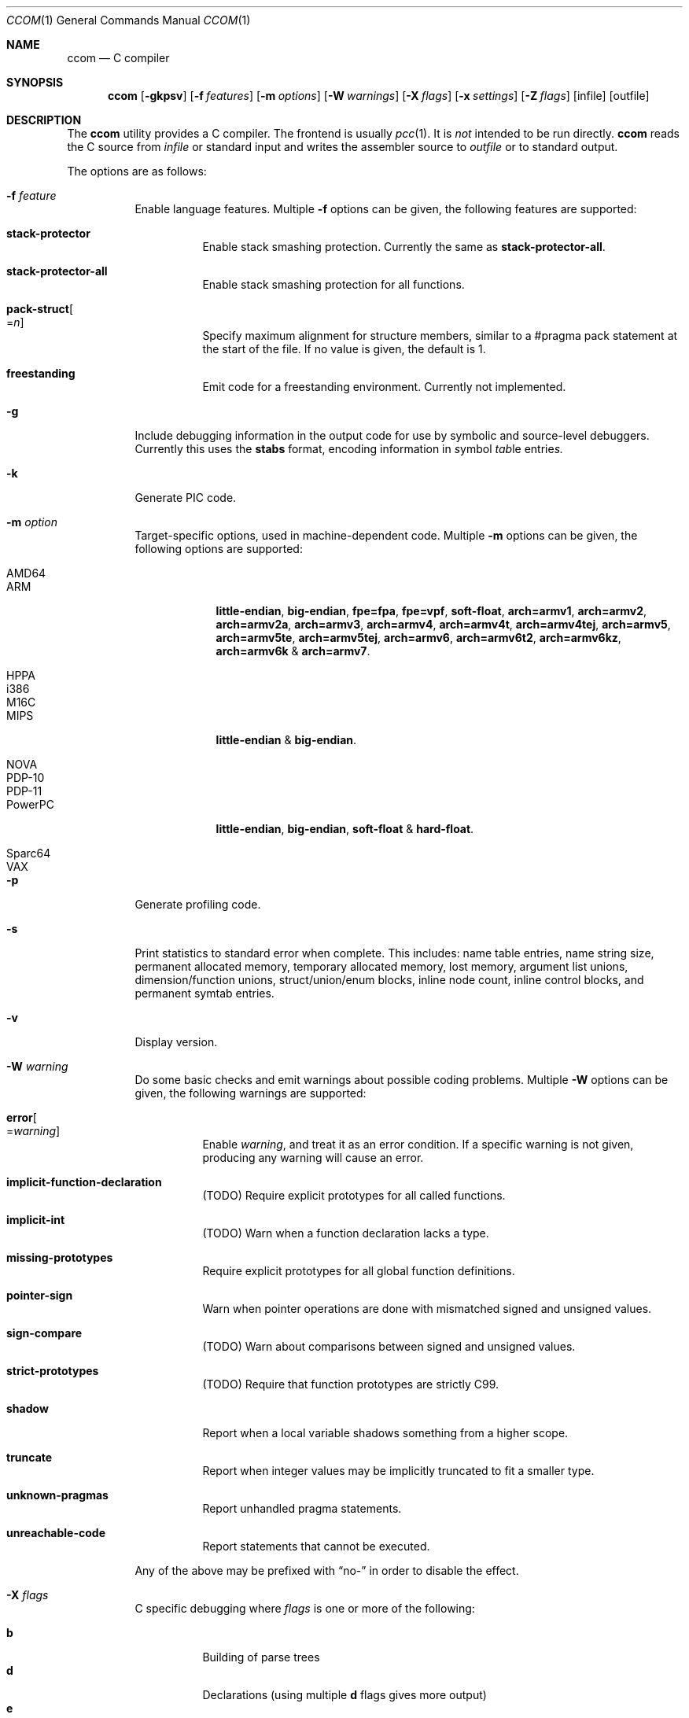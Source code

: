 .\"	$Id: ccom.1,v 1.26 2012/03/22 17:47:26 plunky Exp $
.\"
.\" Copyright (c) 2007 Jeremy C. Reed <reed@reedmedia.net>
.\"
.\" Permission to use, copy, modify, and/or distribute this software for any
.\" purpose with or without fee is hereby granted, provided that the above
.\" copyright notice and this permission notice appear in all copies.
.\"
.\" THE SOFTWARE IS PROVIDED "AS IS" AND THE AUTHOR AND CONTRIBUTORS DISCLAIM
.\" ALL WARRANTIES WITH REGARD TO THIS SOFTWARE INCLUDING ALL IMPLIED
.\" WARRANTIES OF MERCHANTABILITY AND FITNESS. IN NO EVENT SHALL AUTHOR AND
.\" CONTRIBUTORS BE LIABLE FOR ANY SPECIAL, DIRECT, INDIRECT, OR CONSEQUENTIAL
.\" DAMAGES OR ANY DAMAGES WHATSOEVER RESULTING FROM LOSS OF USE, DATA OR
.\" PROFITS, WHETHER IN AN ACTION OF CONTRACT, NEGLIGENCE OR OTHER TORTIOUS
.\" ACTION, ARISING OUT OF OR IN CONNECTION WITH THE USE OR PERFORMANCE OF
.\" THIS SOFTWARE.
.\"
.Dd March 22, 2012
.Dt CCOM 1
.Os
.Sh NAME
.Nm ccom
.Nd C compiler
.Sh SYNOPSIS
.Nm
.Op Fl gkpsv
.Op Fl f Ar features
.Op Fl m Ar options
.Op Fl W Ar warnings
.Op Fl X Ar flags
.Op Fl x Ar settings
.Op Fl Z Ar flags
.Op infile
.Op outfile
.Sh DESCRIPTION
The
.Nm
utility provides a C compiler.
The frontend is usually
.Xr pcc 1 .
It is
.Em not
intended to be run directly.
.Nm
reads the C source from
.Ar infile
or standard input and writes the assembler source
to
.Ar outfile
or to standard output.
.Pp
The options are as follows:
.Bl -tag -width Ds
.It Fl f Ar feature
Enable language features.
Multiple
.Fl f
options can be given, the following features are supported:
.Bl -tag -width Ds
.It Sy stack-protector
Enable stack smashing protection.
Currently the same as
.Sy stack-protector-all .
.It Sy stack-protector-all
Enable stack smashing protection for all functions.
.It Sy pack-struct Ns Oo = Ns Ar n Oc
Specify maximum alignment for structure members, similar to a #pragma pack
statement at the start of the file.
If no value is given, the default is 1.
.It Sy freestanding
Emit code for a freestanding environment.
Currently not implemented.
.El
.It Fl g
Include debugging information in the output code for use by
symbolic and source-level debuggers.
Currently this uses the
.Sy stabs
format, encoding information in
.Em s Ns ymbol Em tab Ns le entrie Ns Em s.
.It Fl k
Generate PIC code.
.It Fl m Ar option
Target-specific options, used in machine-dependent code.
Multiple
.Fl m
options can be given, the following options are supported:
.Bl -tag -width PowerPC
.It AMD64
.It ARM
.Sy little-endian Ns ,
.Sy big-endian Ns ,
.Sy fpe=fpa Ns ,
.Sy fpe=vpf Ns ,
.Sy soft-float Ns ,
.Sy arch=armv1 Ns ,
.Sy arch=armv2 Ns ,
.Sy arch=armv2a Ns ,
.Sy arch=armv3 Ns ,
.Sy arch=armv4 Ns ,
.Sy arch=armv4t Ns ,
.Sy arch=armv4tej Ns ,
.Sy arch=armv5 Ns ,
.Sy arch=armv5te Ns ,
.Sy arch=armv5tej Ns ,
.Sy arch=armv6 Ns ,
.Sy arch=armv6t2 Ns ,
.Sy arch=armv6kz Ns ,
.Sy arch=armv6k No \*(Am
.Sy arch=armv7 Ns .
.It HPPA
.It i386
.It M16C
.It MIPS
.Sy little-endian No \*(Am
.Sy big-endian Ns .
.It NOVA
.It PDP-10
.It PDP-11
.It PowerPC
.Sy little-endian Ns ,
.Sy big-endian Ns ,
.Sy soft-float No \*(Am
.Sy hard-float Ns .
.It Sparc64
.It VAX
.El
.It Fl p
Generate profiling code.
.It Fl s
Print statistics to standard error when complete.
This includes:
name table entries, name string size, permanent allocated memory,
temporary allocated memory, lost memory, argument list unions,
dimension/function unions, struct/union/enum blocks, inline node count,
inline control blocks, and permanent symtab entries.
.\" TODO: explain units for above?
.It Fl v
Display version.
.It Fl W Ar warning
Do some basic checks and emit warnings about possible coding problems.
Multiple
.Fl W
options can be given, the following warnings are supported:
.Bl -tag -width Ds
.It Sy error Ns Oo = Ns Ar warning Oc
Enable
.Ar warning ,
and treat it as an error condition.
If a specific warning is not given, producing any warning will cause an error.
.It Sy implicit-function-declaration
(TODO) Require explicit prototypes for all called functions.
.It Sy implicit-int
(TODO) Warn when a function declaration lacks a type.
.It Sy missing-prototypes
Require explicit prototypes for all global function definitions.
.It Sy pointer-sign
Warn when pointer operations are done with mismatched signed and unsigned values.
.It Sy sign-compare
(TODO) Warn about comparisons between signed and unsigned values.
.It Sy strict-prototypes
(TODO) Require that function prototypes are strictly C99.
.It Sy shadow
Report when a local variable shadows something from a higher scope.
.It Sy truncate
Report when integer values may be implicitly truncated to fit a smaller type.
.It Sy unknown-pragmas
Report unhandled pragma statements.
.It Sy unreachable-code
Report statements that cannot be executed.
.El
.Pp
Any of the above may be prefixed with
.Dq no-
in order to disable the effect.
.\"
.It Fl X Ar flags
C specific debugging where
.Ar flags
is one or more of the following:
.Pp
.Bl -tag -compact -width Ds
.It Sy b
Building of parse trees
.It Sy d
Declarations (using multiple
.Sy d
flags gives more output)
.It Sy e
Pass1 trees at exit
.It Sy i
Initializations
.It Sy n
Memory allocations
.It Sy o
Turn off optimisations
.It Sy p
Prototypes
.It Sy s
Inlining
.It Sy t
Type conversions
.It Sy x
Target-specific flag, used in machine-dependent code
.El
.\"
.It Fl x Ar setting
Enable
.Ar setting
in the compiler.
Multiple
.Fl x
options can be given, the following settings are supported:
.Bl -tag -width Ds
.It Sy ccp
Apply sparse conditional constant propagation techniques for optimization.
Currently not implemented.
.It Sy dce
Do dead code elimination.
.It Sy deljumps
Delete redundant jumps and dead code.
.It Sy gnu89
.It Sy gnu99
Use GNU C semantics rather than C99 for some things.
Currently only inline.
.It Sy inline
Replace calls to functions marked with an inline specifier with a copy
of the actual function.
.It Sy ssa
Convert statements into static single assignment form for optimization.
Not yet finished.
.It Sy tailcall
Enable optimization of tail-recursion functions.
Currently not implemented.
.It Sy temps
Locate automatic variables into registers where possible, for further
optimization by the register allocator.
.It Sy uchar
Treat character constants as unsigned values.
.El
.\"
.It Fl Z Ar flags
Code generator (pass2) specific debugging where
.Ar flags
is one or more of the following:
.Pp
.Bl -tag -compact -width Ds
.It Sy b
Basic block and SSA building
.It Sy c
Code printout
.It Sy e
Trees when entering pass2
.It Sy f
Instruction matcher, may provide much output
.It Sy g
Print flow graphs
.It Sy n
Memory allocation
.It Sy o
Instruction generator
.It Sy r
Register allocator
.It Sy s
Shape matching in instruction generator
.It Sy t
Type matching in instruction generator
.It Sy u
Sethi-Ullman computations
.It Sy x
Target-specific flag, used in machine-dependent code
.El
.El
.Sh PRAGMAS
Input lines starting with a
.Dq #pragma
directive can be used to modify behaviour of
.Nm
during compilation.
All tokens up to the first unescaped newline are considered part
of the pragma command, with the following operations being recognized:
.Bl -tag
.It Sy STDC
Standard C99 operator follows.
Currently no C99 operations are implemented, and any directives starting
with this token will be silently ignored.
.It Sy GCC diagnostic Ar effect Qq Ar option
GNU C compatibility.
Alter the effects of compiler diagnostics.
The required
.Ar effect
should be stated as
.Sy warning ,
.Sy error
or
.Sy ignored ,
followed by the compiler diagnostic
.Ar option
in double quotes.
For example, to force unknown pragmas to always generate an error,
a standard header might include
.Bd -literal -offset 2n
#pragma GCC diagnostic error "-Wunknown-pragmas"
.Ed
.It Sy GCC poison Ar identifier ...
GNU C compatibility.
Cause an error if any of the following
.Ar identifier Ns s
subsequently appear in the code
.Pq but not in any macro expansions .
Currently not implemented.
.It Sy GCC visibility
GNU C compatibility.
Currently not implemented.
.It Sy pack Ns Pq Op Ar n
Set the default maximum alignment for structures and unions, such that
members will have their natural alignment requirements clamped at this
value and may be stored misaligned.
If
.Ar n
is not given, the alignment is reset to the target default.
.It Sy pack Ns Pq Sy push Ns Op , Ar n
Push the current pack setting onto an internal stack then, if
.Ar n
is given, change the default alignment for structures and unions.
Currently not implemented.
.It Sy pack Ns Pq Sy pop
Change the pack setting to the most recently pushed value, and remove
that setting from the stack.
Currently not implemented.
.It Sy packed Op Ar n
Set the maximum alignment for the structure or union defined
in the current statement.
If
.Ar n
is not given, the default value of 1 is used.
.Pq Currently this works except Ar n is not used
.It Sy aligned Op Ar n
Set the minimum alignment for the structure or union defined
in the current statement.
.It Sy rename Ar name
Provide an alternative
.Ar name
which will be used to reference the object declared in the current statement.
.It Sy weak Ar name Ns Op = Ns Ar alias
Mark
.Ar name
as a weak rather than a global symbol, to allow its definition to be
overridden at link time.
If an
.Ar alias
is given, this will be used as the default value of
.Ar name.
.It Sy ident
Currently not implemented.
.El
.Lp
and the following target-specific operations are handled by
machine-dependent code:
.Bl -tag
.It Sy tls
For AMD64 and i386 targets, the variable declared in the current statement
will be referenced via the
.Dq thread-local storage
mechanism.
.It Sy init
For AMD64, ARM, HPPA, i386, MIPS and PowerPC targets, when the current statement is a
function declaration, generate a reference in the
.Sy .ctors
section, enabling library code to call the function prior to entering
.Fn main .
.It Sy fini
For AMD64, ARM, HPPA, i386, MIPS and PowerPC targets, when the current statement is a
function declaration, generate a reference in the
.Sy .dtors
section, enabling library code to call the function when
.Fn main
returns or the
.Fn exit
function is called.
.It Sy section Ar name
For AMD64, ARM, HPPA and i386 targets, place the subsequent code in the named
section.
.Pq This is currently broken .
.It Sy alias Ar name
For AMD64, HPPA and i386 targets, emit assembler instructions providing an
alias for the symbol defined by the current statement.
.It Sy stdcall
For i386 targets, enable
.Dq stdcall
semantics during code generation, where function arguments are passed on
the stack in right-to-left order, and the callee is responsible for adjusting
the stack pointer before returning.
Any function result is passed in the EAX register.
On win32, the function name is postfixed with an
.Dq @
and the size of the stack adjustment.
.It Sy cdecl
For i386 targets, enable
.Dq cdecl
semantics during code generation, where function arguments are passed on
the stack in right-to-left order, and the caller is responsible for cleaning
up the stack after the function returns.
Any function result is passed in the EAX register.
This is the default.
.It Sy fastcall
For i386-win32 targets, enable
.Dq fastcall
semantics during code generation.
.Po
Currently this is equivalent to
.Sy stdcall ,
which is likely wrong
.Pc .
.It Sy dllimport
For i386-win32 targets, references to the external symbol defined by
the current statement will be made via indirect access through a
location identified by the symbol name prefixed with
.Dq __imp_ .
.It Sy dllexport
For i386-win32 targets, the external symbol declared by the current
statement will be exported as an indirect reference to be
accessed with
.Sy dllimport .
The global locator will be the symbol name prefixed with
.Dq __imp_ .
Currently this is not completely implemented.
.El
.Pp
Any unknown
.Dq #pragma
directives will be ignored unless the
.Fl Wunknown-pragmas
diagnostic is in effect.
.Sh SEE ALSO
.Xr as 1 ,
.Xr cpp 1 ,
.Xr pcc 1
.Sh HISTORY
The
.Nm
compiler is based on the original Portable C Compiler by
.An "S. C. Johnson" ,
written in the late 70's.
Even though much of the compiler has been rewritten
.Pq about 50% of the frontend code and 80% of the backend ,
some of the basics still remain.
Most is written by
.An "Anders Magnusson" ,
with the exception of the data-flow analysis part and
the SSA conversion code which is written by
.An "Peter A Jonsson" ,
and the Mips port that were written as part of a project
by undergraduate students at Lulea University of Technology.
.Pp
This product includes software developed or owned by Caldera
International, Inc.
